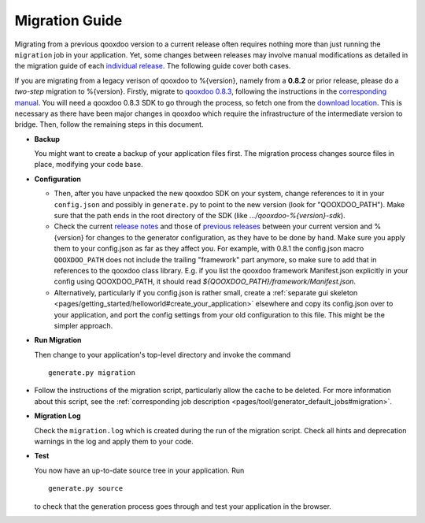 .. _pages/migration_guide#migration_guide:

Migration Guide
***************

Migrating from a previous qooxdoo version to a current release often requires nothing more than just running the ``migration`` job in your application. Yet, some changes between releases may involve manual modifications as detailed in the migration guide of each `individual release <http://qooxdoo.org/about/release_notes>`_. The following guide cover both cases.

If you are migrating from a legacy verison of qooxdoo to %{version}, namely from a **0.8.2** or prior release, please do a *two-step* migration to %{version}. Firstly, migrate to `qooxdoo 0.8.3 <http://qooxdoo.org/about/release_notes/0.8.3>`_, following the instructions in the `corresponding manual <http://attic.qooxdoo.org/documentation/0.8#migration>`_. You will need a qooxdoo 0.8.3 SDK to go through the process, so fetch one from the `download location <https://sourceforge.net/projects/qooxdoo/files/>`_. This is necessary as there have been major changes in qooxdoo which require the infrastructure of the intermediate version to bridge. Then, follow the remaining steps in this document.

* **Backup**

  You might want to create a backup of your application files first. The migration process changes source files in place, modifying your code base.

* **Configuration**

  * Then, after you have unpacked the new qooxdoo SDK on your system, change references to it in your ``config.json`` and possibly in ``generate.py`` to point to the new version (look for "QOOXDOO_PATH"). Make sure that the path ends in the root directory of the SDK (like *.../qooxdoo-%{version}-sdk*).

  * Check the current `release notes <http://qooxdoo.org/about/release_notes/%{version}#tooling>`_ and those of `previous releases <http://qooxdoo.org/about/release_notes>`_ between your current version and %{version} for changes to the generator configuration, as they have to be done by hand. Make sure you  apply them to your config.json as far as they affect you. For example, with 0.8.1 the config.json macro ``QOOXDOO_PATH`` does not include the trailing "framework" part anymore, so make sure to add that in references to the qooxdoo class library. E.g. if you list the qooxdoo framework Manifest.json explicitly in your config using QOOXDOO_PATH, it should read *${QOOXDOO_PATH}/framework/Manifest.json*.
  
  * Alternatively, particularly if you config.json is rather small, create a :ref:`separate gui skeleton <pages/getting_started/helloworld#create_your_application>` elsewhere and copy its config.json over to your application, and port the config settings from your old configuration to this file. This might be the simpler approach.

* **Run Migration**

  Then change to your application's top-level directory and invoke the command
  ::

    generate.py migration

* Follow the instructions of the migration script, particularly allow the cache to be deleted. For more information about this script, see the :ref:`corresponding job description <pages/tool/generator_default_jobs#migration>`.

* **Migration Log**
  
  Check the ``migration.log`` which is created during the run of the migration script. Check all hints and deprecation warnings in the log and apply them to your code.

* **Test**

  You now have an up-to-date source tree in your application. Run 
  ::

    generate.py source

  to check that the generation process goes through and test your application in the browser.

